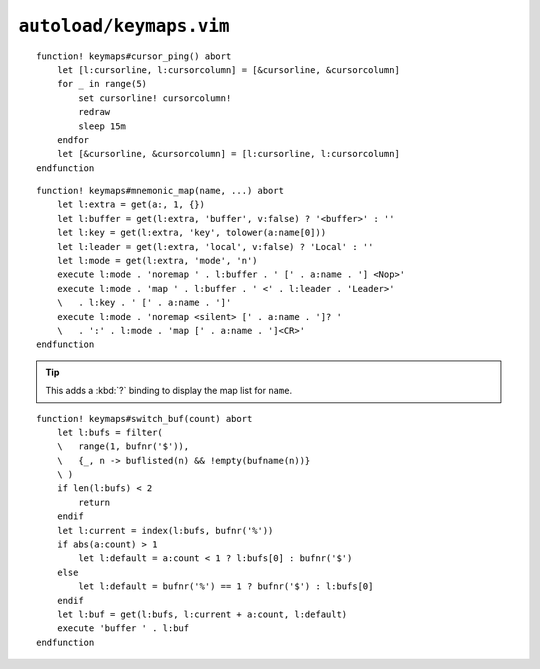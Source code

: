 ``autoload/keymaps.vim``
========================

.. function:: cursor_ping() -> None

    Ping the cursor position.

::

    function! keymaps#cursor_ping() abort
        let [l:cursorline, l:cursorcolumn] = [&cursorline, &cursorcolumn]
        for _ in range(5)
            set cursorline! cursorcolumn!
            redraw
            sleep 15m
        endfor
        let [&cursorline, &cursorcolumn] = [l:cursorline, l:cursorcolumn]
    endfunction

.. function:: mnemonic_map(name: str, buffer: Optional[bool] = False, key: Optional[str], leader: Optional[bool] = False, mode: Optional[str] = 'n') -> None

    Mnemonic mapping setup function.

    :param name: Name to give to map group
    :param buffer: Maps are specific to the buffer
    :param key: Key to use for map, defaults to first character of ``name``
    :param leader: If truthy, use ``LocalLeader`` for map
    :param mode: Mode to apply map group to

::

    function! keymaps#mnemonic_map(name, ...) abort
        let l:extra = get(a:, 1, {})
        let l:buffer = get(l:extra, 'buffer', v:false) ? '<buffer>' : ''
        let l:key = get(l:extra, 'key', tolower(a:name[0]))
        let l:leader = get(l:extra, 'local', v:false) ? 'Local' : ''
        let l:mode = get(l:extra, 'mode', 'n')
        execute l:mode . 'noremap ' . l:buffer . ' [' . a:name . '] <Nop>'
        execute l:mode . 'map ' . l:buffer . ' <' . l:leader . 'Leader>'
        \   . l:key . ' [' . a:name . ']'
        execute l:mode . 'noremap <silent> [' . a:name . ']? '
        \   . ':' . l:mode . 'map [' . a:name . ']<CR>'
    endfunction

.. tip::

    This adds a :kbd:`?` binding to display the map list for ``name``.

.. function:: switch_buf(count: int) -> None

    Relative buffer switching while ignoring scratch buffers.

    :param count: Number of buffers to move through

::

    function! keymaps#switch_buf(count) abort
        let l:bufs = filter(
        \   range(1, bufnr('$')),
        \   {_, n -> buflisted(n) && !empty(bufname(n))}
        \ )
        if len(l:bufs) < 2
            return
        endif
        let l:current = index(l:bufs, bufnr('%'))
        if abs(a:count) > 1
            let l:default = a:count < 1 ? l:bufs[0] : bufnr('$')
        else
            let l:default = bufnr('%') == 1 ? bufnr('$') : l:bufs[0]
        endif
        let l:buf = get(l:bufs, l:current + a:count, l:default)
        execute 'buffer ' . l:buf
    endfunction
